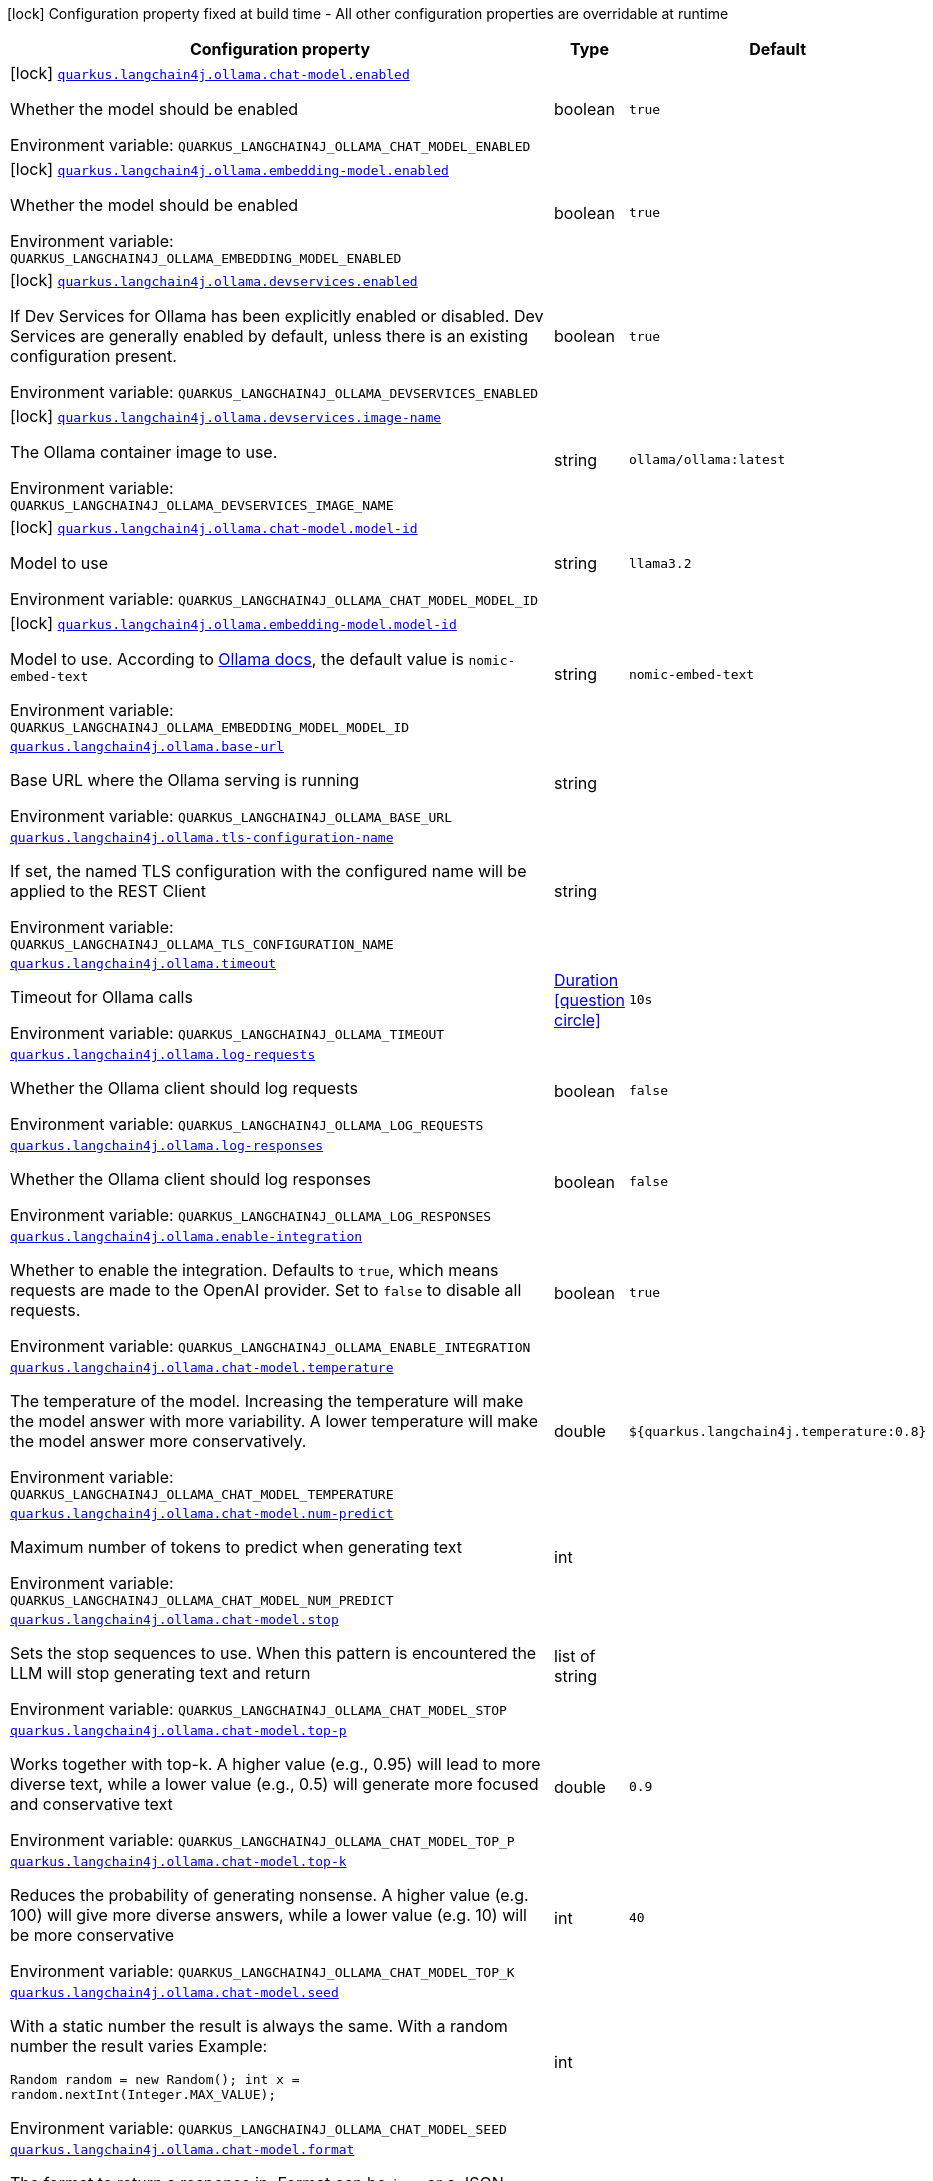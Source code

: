 :summaryTableId: quarkus-langchain4j-ollama_quarkus-langchain4j
[.configuration-legend]
icon:lock[title=Fixed at build time] Configuration property fixed at build time - All other configuration properties are overridable at runtime
[.configuration-reference.searchable, cols="80,.^10,.^10"]
|===

h|[.header-title]##Configuration property##
h|Type
h|Default

a|icon:lock[title=Fixed at build time] [[quarkus-langchain4j-ollama_quarkus-langchain4j-ollama-chat-model-enabled]] [.property-path]##link:#quarkus-langchain4j-ollama_quarkus-langchain4j-ollama-chat-model-enabled[`quarkus.langchain4j.ollama.chat-model.enabled`]##

[.description]
--
Whether the model should be enabled


ifdef::add-copy-button-to-env-var[]
Environment variable: env_var_with_copy_button:+++QUARKUS_LANGCHAIN4J_OLLAMA_CHAT_MODEL_ENABLED+++[]
endif::add-copy-button-to-env-var[]
ifndef::add-copy-button-to-env-var[]
Environment variable: `+++QUARKUS_LANGCHAIN4J_OLLAMA_CHAT_MODEL_ENABLED+++`
endif::add-copy-button-to-env-var[]
--
|boolean
|`true`

a|icon:lock[title=Fixed at build time] [[quarkus-langchain4j-ollama_quarkus-langchain4j-ollama-embedding-model-enabled]] [.property-path]##link:#quarkus-langchain4j-ollama_quarkus-langchain4j-ollama-embedding-model-enabled[`quarkus.langchain4j.ollama.embedding-model.enabled`]##

[.description]
--
Whether the model should be enabled


ifdef::add-copy-button-to-env-var[]
Environment variable: env_var_with_copy_button:+++QUARKUS_LANGCHAIN4J_OLLAMA_EMBEDDING_MODEL_ENABLED+++[]
endif::add-copy-button-to-env-var[]
ifndef::add-copy-button-to-env-var[]
Environment variable: `+++QUARKUS_LANGCHAIN4J_OLLAMA_EMBEDDING_MODEL_ENABLED+++`
endif::add-copy-button-to-env-var[]
--
|boolean
|`true`

a|icon:lock[title=Fixed at build time] [[quarkus-langchain4j-ollama_quarkus-langchain4j-ollama-devservices-enabled]] [.property-path]##link:#quarkus-langchain4j-ollama_quarkus-langchain4j-ollama-devservices-enabled[`quarkus.langchain4j.ollama.devservices.enabled`]##

[.description]
--
If Dev Services for Ollama has been explicitly enabled or disabled. Dev Services are generally enabled by default, unless there is an existing configuration present.


ifdef::add-copy-button-to-env-var[]
Environment variable: env_var_with_copy_button:+++QUARKUS_LANGCHAIN4J_OLLAMA_DEVSERVICES_ENABLED+++[]
endif::add-copy-button-to-env-var[]
ifndef::add-copy-button-to-env-var[]
Environment variable: `+++QUARKUS_LANGCHAIN4J_OLLAMA_DEVSERVICES_ENABLED+++`
endif::add-copy-button-to-env-var[]
--
|boolean
|`true`

a|icon:lock[title=Fixed at build time] [[quarkus-langchain4j-ollama_quarkus-langchain4j-ollama-devservices-image-name]] [.property-path]##link:#quarkus-langchain4j-ollama_quarkus-langchain4j-ollama-devservices-image-name[`quarkus.langchain4j.ollama.devservices.image-name`]##

[.description]
--
The Ollama container image to use.


ifdef::add-copy-button-to-env-var[]
Environment variable: env_var_with_copy_button:+++QUARKUS_LANGCHAIN4J_OLLAMA_DEVSERVICES_IMAGE_NAME+++[]
endif::add-copy-button-to-env-var[]
ifndef::add-copy-button-to-env-var[]
Environment variable: `+++QUARKUS_LANGCHAIN4J_OLLAMA_DEVSERVICES_IMAGE_NAME+++`
endif::add-copy-button-to-env-var[]
--
|string
|`ollama/ollama:latest`

a|icon:lock[title=Fixed at build time] [[quarkus-langchain4j-ollama_quarkus-langchain4j-ollama-chat-model-model-id]] [.property-path]##link:#quarkus-langchain4j-ollama_quarkus-langchain4j-ollama-chat-model-model-id[`quarkus.langchain4j.ollama.chat-model.model-id`]##

[.description]
--
Model to use


ifdef::add-copy-button-to-env-var[]
Environment variable: env_var_with_copy_button:+++QUARKUS_LANGCHAIN4J_OLLAMA_CHAT_MODEL_MODEL_ID+++[]
endif::add-copy-button-to-env-var[]
ifndef::add-copy-button-to-env-var[]
Environment variable: `+++QUARKUS_LANGCHAIN4J_OLLAMA_CHAT_MODEL_MODEL_ID+++`
endif::add-copy-button-to-env-var[]
--
|string
|`llama3.2`

a|icon:lock[title=Fixed at build time] [[quarkus-langchain4j-ollama_quarkus-langchain4j-ollama-embedding-model-model-id]] [.property-path]##link:#quarkus-langchain4j-ollama_quarkus-langchain4j-ollama-embedding-model-model-id[`quarkus.langchain4j.ollama.embedding-model.model-id`]##

[.description]
--
Model to use. According to link:https://github.com/jmorganca/ollama/blob/main/docs/api.md#model-names[Ollama docs], the default value is `nomic-embed-text`


ifdef::add-copy-button-to-env-var[]
Environment variable: env_var_with_copy_button:+++QUARKUS_LANGCHAIN4J_OLLAMA_EMBEDDING_MODEL_MODEL_ID+++[]
endif::add-copy-button-to-env-var[]
ifndef::add-copy-button-to-env-var[]
Environment variable: `+++QUARKUS_LANGCHAIN4J_OLLAMA_EMBEDDING_MODEL_MODEL_ID+++`
endif::add-copy-button-to-env-var[]
--
|string
|`nomic-embed-text`

a| [[quarkus-langchain4j-ollama_quarkus-langchain4j-ollama-base-url]] [.property-path]##link:#quarkus-langchain4j-ollama_quarkus-langchain4j-ollama-base-url[`quarkus.langchain4j.ollama.base-url`]##

[.description]
--
Base URL where the Ollama serving is running


ifdef::add-copy-button-to-env-var[]
Environment variable: env_var_with_copy_button:+++QUARKUS_LANGCHAIN4J_OLLAMA_BASE_URL+++[]
endif::add-copy-button-to-env-var[]
ifndef::add-copy-button-to-env-var[]
Environment variable: `+++QUARKUS_LANGCHAIN4J_OLLAMA_BASE_URL+++`
endif::add-copy-button-to-env-var[]
--
|string
|

a| [[quarkus-langchain4j-ollama_quarkus-langchain4j-ollama-tls-configuration-name]] [.property-path]##link:#quarkus-langchain4j-ollama_quarkus-langchain4j-ollama-tls-configuration-name[`quarkus.langchain4j.ollama.tls-configuration-name`]##

[.description]
--
If set, the named TLS configuration with the configured name will be applied to the REST Client


ifdef::add-copy-button-to-env-var[]
Environment variable: env_var_with_copy_button:+++QUARKUS_LANGCHAIN4J_OLLAMA_TLS_CONFIGURATION_NAME+++[]
endif::add-copy-button-to-env-var[]
ifndef::add-copy-button-to-env-var[]
Environment variable: `+++QUARKUS_LANGCHAIN4J_OLLAMA_TLS_CONFIGURATION_NAME+++`
endif::add-copy-button-to-env-var[]
--
|string
|

a| [[quarkus-langchain4j-ollama_quarkus-langchain4j-ollama-timeout]] [.property-path]##link:#quarkus-langchain4j-ollama_quarkus-langchain4j-ollama-timeout[`quarkus.langchain4j.ollama.timeout`]##

[.description]
--
Timeout for Ollama calls


ifdef::add-copy-button-to-env-var[]
Environment variable: env_var_with_copy_button:+++QUARKUS_LANGCHAIN4J_OLLAMA_TIMEOUT+++[]
endif::add-copy-button-to-env-var[]
ifndef::add-copy-button-to-env-var[]
Environment variable: `+++QUARKUS_LANGCHAIN4J_OLLAMA_TIMEOUT+++`
endif::add-copy-button-to-env-var[]
--
|link:https://docs.oracle.com/en/java/javase/17/docs/api/java.base/java/time/Duration.html[Duration] link:#duration-note-anchor-{summaryTableId}[icon:question-circle[title=More information about the Duration format]]
|`10s`

a| [[quarkus-langchain4j-ollama_quarkus-langchain4j-ollama-log-requests]] [.property-path]##link:#quarkus-langchain4j-ollama_quarkus-langchain4j-ollama-log-requests[`quarkus.langchain4j.ollama.log-requests`]##

[.description]
--
Whether the Ollama client should log requests


ifdef::add-copy-button-to-env-var[]
Environment variable: env_var_with_copy_button:+++QUARKUS_LANGCHAIN4J_OLLAMA_LOG_REQUESTS+++[]
endif::add-copy-button-to-env-var[]
ifndef::add-copy-button-to-env-var[]
Environment variable: `+++QUARKUS_LANGCHAIN4J_OLLAMA_LOG_REQUESTS+++`
endif::add-copy-button-to-env-var[]
--
|boolean
|`false`

a| [[quarkus-langchain4j-ollama_quarkus-langchain4j-ollama-log-responses]] [.property-path]##link:#quarkus-langchain4j-ollama_quarkus-langchain4j-ollama-log-responses[`quarkus.langchain4j.ollama.log-responses`]##

[.description]
--
Whether the Ollama client should log responses


ifdef::add-copy-button-to-env-var[]
Environment variable: env_var_with_copy_button:+++QUARKUS_LANGCHAIN4J_OLLAMA_LOG_RESPONSES+++[]
endif::add-copy-button-to-env-var[]
ifndef::add-copy-button-to-env-var[]
Environment variable: `+++QUARKUS_LANGCHAIN4J_OLLAMA_LOG_RESPONSES+++`
endif::add-copy-button-to-env-var[]
--
|boolean
|`false`

a| [[quarkus-langchain4j-ollama_quarkus-langchain4j-ollama-enable-integration]] [.property-path]##link:#quarkus-langchain4j-ollama_quarkus-langchain4j-ollama-enable-integration[`quarkus.langchain4j.ollama.enable-integration`]##

[.description]
--
Whether to enable the integration. Defaults to `true`, which means requests are made to the OpenAI provider. Set to `false` to disable all requests.


ifdef::add-copy-button-to-env-var[]
Environment variable: env_var_with_copy_button:+++QUARKUS_LANGCHAIN4J_OLLAMA_ENABLE_INTEGRATION+++[]
endif::add-copy-button-to-env-var[]
ifndef::add-copy-button-to-env-var[]
Environment variable: `+++QUARKUS_LANGCHAIN4J_OLLAMA_ENABLE_INTEGRATION+++`
endif::add-copy-button-to-env-var[]
--
|boolean
|`true`

a| [[quarkus-langchain4j-ollama_quarkus-langchain4j-ollama-chat-model-temperature]] [.property-path]##link:#quarkus-langchain4j-ollama_quarkus-langchain4j-ollama-chat-model-temperature[`quarkus.langchain4j.ollama.chat-model.temperature`]##

[.description]
--
The temperature of the model. Increasing the temperature will make the model answer with more variability. A lower temperature will make the model answer more conservatively.


ifdef::add-copy-button-to-env-var[]
Environment variable: env_var_with_copy_button:+++QUARKUS_LANGCHAIN4J_OLLAMA_CHAT_MODEL_TEMPERATURE+++[]
endif::add-copy-button-to-env-var[]
ifndef::add-copy-button-to-env-var[]
Environment variable: `+++QUARKUS_LANGCHAIN4J_OLLAMA_CHAT_MODEL_TEMPERATURE+++`
endif::add-copy-button-to-env-var[]
--
|double
|`${quarkus.langchain4j.temperature:0.8}`

a| [[quarkus-langchain4j-ollama_quarkus-langchain4j-ollama-chat-model-num-predict]] [.property-path]##link:#quarkus-langchain4j-ollama_quarkus-langchain4j-ollama-chat-model-num-predict[`quarkus.langchain4j.ollama.chat-model.num-predict`]##

[.description]
--
Maximum number of tokens to predict when generating text


ifdef::add-copy-button-to-env-var[]
Environment variable: env_var_with_copy_button:+++QUARKUS_LANGCHAIN4J_OLLAMA_CHAT_MODEL_NUM_PREDICT+++[]
endif::add-copy-button-to-env-var[]
ifndef::add-copy-button-to-env-var[]
Environment variable: `+++QUARKUS_LANGCHAIN4J_OLLAMA_CHAT_MODEL_NUM_PREDICT+++`
endif::add-copy-button-to-env-var[]
--
|int
|

a| [[quarkus-langchain4j-ollama_quarkus-langchain4j-ollama-chat-model-stop]] [.property-path]##link:#quarkus-langchain4j-ollama_quarkus-langchain4j-ollama-chat-model-stop[`quarkus.langchain4j.ollama.chat-model.stop`]##

[.description]
--
Sets the stop sequences to use. When this pattern is encountered the LLM will stop generating text and return


ifdef::add-copy-button-to-env-var[]
Environment variable: env_var_with_copy_button:+++QUARKUS_LANGCHAIN4J_OLLAMA_CHAT_MODEL_STOP+++[]
endif::add-copy-button-to-env-var[]
ifndef::add-copy-button-to-env-var[]
Environment variable: `+++QUARKUS_LANGCHAIN4J_OLLAMA_CHAT_MODEL_STOP+++`
endif::add-copy-button-to-env-var[]
--
|list of string
|

a| [[quarkus-langchain4j-ollama_quarkus-langchain4j-ollama-chat-model-top-p]] [.property-path]##link:#quarkus-langchain4j-ollama_quarkus-langchain4j-ollama-chat-model-top-p[`quarkus.langchain4j.ollama.chat-model.top-p`]##

[.description]
--
Works together with top-k. A higher value (e.g., 0.95) will lead to more diverse text, while a lower value (e.g., 0.5) will generate more focused and conservative text


ifdef::add-copy-button-to-env-var[]
Environment variable: env_var_with_copy_button:+++QUARKUS_LANGCHAIN4J_OLLAMA_CHAT_MODEL_TOP_P+++[]
endif::add-copy-button-to-env-var[]
ifndef::add-copy-button-to-env-var[]
Environment variable: `+++QUARKUS_LANGCHAIN4J_OLLAMA_CHAT_MODEL_TOP_P+++`
endif::add-copy-button-to-env-var[]
--
|double
|`0.9`

a| [[quarkus-langchain4j-ollama_quarkus-langchain4j-ollama-chat-model-top-k]] [.property-path]##link:#quarkus-langchain4j-ollama_quarkus-langchain4j-ollama-chat-model-top-k[`quarkus.langchain4j.ollama.chat-model.top-k`]##

[.description]
--
Reduces the probability of generating nonsense. A higher value (e.g. 100) will give more diverse answers, while a lower value (e.g. 10) will be more conservative


ifdef::add-copy-button-to-env-var[]
Environment variable: env_var_with_copy_button:+++QUARKUS_LANGCHAIN4J_OLLAMA_CHAT_MODEL_TOP_K+++[]
endif::add-copy-button-to-env-var[]
ifndef::add-copy-button-to-env-var[]
Environment variable: `+++QUARKUS_LANGCHAIN4J_OLLAMA_CHAT_MODEL_TOP_K+++`
endif::add-copy-button-to-env-var[]
--
|int
|`40`

a| [[quarkus-langchain4j-ollama_quarkus-langchain4j-ollama-chat-model-seed]] [.property-path]##link:#quarkus-langchain4j-ollama_quarkus-langchain4j-ollama-chat-model-seed[`quarkus.langchain4j.ollama.chat-model.seed`]##

[.description]
--
With a static number the result is always the same. With a random number the result varies Example:

```
```

`Random random = new Random();
int x = random.nextInt(Integer.MAX_VALUE);`


ifdef::add-copy-button-to-env-var[]
Environment variable: env_var_with_copy_button:+++QUARKUS_LANGCHAIN4J_OLLAMA_CHAT_MODEL_SEED+++[]
endif::add-copy-button-to-env-var[]
ifndef::add-copy-button-to-env-var[]
Environment variable: `+++QUARKUS_LANGCHAIN4J_OLLAMA_CHAT_MODEL_SEED+++`
endif::add-copy-button-to-env-var[]
--
|int
|

a| [[quarkus-langchain4j-ollama_quarkus-langchain4j-ollama-chat-model-format]] [.property-path]##link:#quarkus-langchain4j-ollama_quarkus-langchain4j-ollama-chat-model-format[`quarkus.langchain4j.ollama.chat-model.format`]##

[.description]
--
The format to return a response in. Format can be `json` or a JSON schema.


ifdef::add-copy-button-to-env-var[]
Environment variable: env_var_with_copy_button:+++QUARKUS_LANGCHAIN4J_OLLAMA_CHAT_MODEL_FORMAT+++[]
endif::add-copy-button-to-env-var[]
ifndef::add-copy-button-to-env-var[]
Environment variable: `+++QUARKUS_LANGCHAIN4J_OLLAMA_CHAT_MODEL_FORMAT+++`
endif::add-copy-button-to-env-var[]
--
|string
|

a| [[quarkus-langchain4j-ollama_quarkus-langchain4j-ollama-chat-model-log-requests]] [.property-path]##link:#quarkus-langchain4j-ollama_quarkus-langchain4j-ollama-chat-model-log-requests[`quarkus.langchain4j.ollama.chat-model.log-requests`]##

[.description]
--
Whether chat model requests should be logged


ifdef::add-copy-button-to-env-var[]
Environment variable: env_var_with_copy_button:+++QUARKUS_LANGCHAIN4J_OLLAMA_CHAT_MODEL_LOG_REQUESTS+++[]
endif::add-copy-button-to-env-var[]
ifndef::add-copy-button-to-env-var[]
Environment variable: `+++QUARKUS_LANGCHAIN4J_OLLAMA_CHAT_MODEL_LOG_REQUESTS+++`
endif::add-copy-button-to-env-var[]
--
|boolean
|`false`

a| [[quarkus-langchain4j-ollama_quarkus-langchain4j-ollama-chat-model-log-responses]] [.property-path]##link:#quarkus-langchain4j-ollama_quarkus-langchain4j-ollama-chat-model-log-responses[`quarkus.langchain4j.ollama.chat-model.log-responses`]##

[.description]
--
Whether chat model responses should be logged


ifdef::add-copy-button-to-env-var[]
Environment variable: env_var_with_copy_button:+++QUARKUS_LANGCHAIN4J_OLLAMA_CHAT_MODEL_LOG_RESPONSES+++[]
endif::add-copy-button-to-env-var[]
ifndef::add-copy-button-to-env-var[]
Environment variable: `+++QUARKUS_LANGCHAIN4J_OLLAMA_CHAT_MODEL_LOG_RESPONSES+++`
endif::add-copy-button-to-env-var[]
--
|boolean
|`false`

a| [[quarkus-langchain4j-ollama_quarkus-langchain4j-ollama-embedding-model-temperature]] [.property-path]##link:#quarkus-langchain4j-ollama_quarkus-langchain4j-ollama-embedding-model-temperature[`quarkus.langchain4j.ollama.embedding-model.temperature`]##

[.description]
--
The temperature of the model. Increasing the temperature will make the model answer with more variability. A lower temperature will make the model answer more conservatively.


ifdef::add-copy-button-to-env-var[]
Environment variable: env_var_with_copy_button:+++QUARKUS_LANGCHAIN4J_OLLAMA_EMBEDDING_MODEL_TEMPERATURE+++[]
endif::add-copy-button-to-env-var[]
ifndef::add-copy-button-to-env-var[]
Environment variable: `+++QUARKUS_LANGCHAIN4J_OLLAMA_EMBEDDING_MODEL_TEMPERATURE+++`
endif::add-copy-button-to-env-var[]
--
|double
|`${quarkus.langchain4j.temperature:0.8}`

a| [[quarkus-langchain4j-ollama_quarkus-langchain4j-ollama-embedding-model-num-predict]] [.property-path]##link:#quarkus-langchain4j-ollama_quarkus-langchain4j-ollama-embedding-model-num-predict[`quarkus.langchain4j.ollama.embedding-model.num-predict`]##

[.description]
--
Maximum number of tokens to predict when generating text


ifdef::add-copy-button-to-env-var[]
Environment variable: env_var_with_copy_button:+++QUARKUS_LANGCHAIN4J_OLLAMA_EMBEDDING_MODEL_NUM_PREDICT+++[]
endif::add-copy-button-to-env-var[]
ifndef::add-copy-button-to-env-var[]
Environment variable: `+++QUARKUS_LANGCHAIN4J_OLLAMA_EMBEDDING_MODEL_NUM_PREDICT+++`
endif::add-copy-button-to-env-var[]
--
|int
|`128`

a| [[quarkus-langchain4j-ollama_quarkus-langchain4j-ollama-embedding-model-stop]] [.property-path]##link:#quarkus-langchain4j-ollama_quarkus-langchain4j-ollama-embedding-model-stop[`quarkus.langchain4j.ollama.embedding-model.stop`]##

[.description]
--
Sets the stop sequences to use. When this pattern is encountered the LLM will stop generating text and return


ifdef::add-copy-button-to-env-var[]
Environment variable: env_var_with_copy_button:+++QUARKUS_LANGCHAIN4J_OLLAMA_EMBEDDING_MODEL_STOP+++[]
endif::add-copy-button-to-env-var[]
ifndef::add-copy-button-to-env-var[]
Environment variable: `+++QUARKUS_LANGCHAIN4J_OLLAMA_EMBEDDING_MODEL_STOP+++`
endif::add-copy-button-to-env-var[]
--
|list of string
|

a| [[quarkus-langchain4j-ollama_quarkus-langchain4j-ollama-embedding-model-top-p]] [.property-path]##link:#quarkus-langchain4j-ollama_quarkus-langchain4j-ollama-embedding-model-top-p[`quarkus.langchain4j.ollama.embedding-model.top-p`]##

[.description]
--
Works together with top-k. A higher value (e.g., 0.95) will lead to more diverse text, while a lower value (e.g., 0.5) will generate more focused and conservative text


ifdef::add-copy-button-to-env-var[]
Environment variable: env_var_with_copy_button:+++QUARKUS_LANGCHAIN4J_OLLAMA_EMBEDDING_MODEL_TOP_P+++[]
endif::add-copy-button-to-env-var[]
ifndef::add-copy-button-to-env-var[]
Environment variable: `+++QUARKUS_LANGCHAIN4J_OLLAMA_EMBEDDING_MODEL_TOP_P+++`
endif::add-copy-button-to-env-var[]
--
|double
|`0.9`

a| [[quarkus-langchain4j-ollama_quarkus-langchain4j-ollama-embedding-model-top-k]] [.property-path]##link:#quarkus-langchain4j-ollama_quarkus-langchain4j-ollama-embedding-model-top-k[`quarkus.langchain4j.ollama.embedding-model.top-k`]##

[.description]
--
Reduces the probability of generating nonsense. A higher value (e.g. 100) will give more diverse answers, while a lower value (e.g. 10) will be more conservative


ifdef::add-copy-button-to-env-var[]
Environment variable: env_var_with_copy_button:+++QUARKUS_LANGCHAIN4J_OLLAMA_EMBEDDING_MODEL_TOP_K+++[]
endif::add-copy-button-to-env-var[]
ifndef::add-copy-button-to-env-var[]
Environment variable: `+++QUARKUS_LANGCHAIN4J_OLLAMA_EMBEDDING_MODEL_TOP_K+++`
endif::add-copy-button-to-env-var[]
--
|int
|`40`

a| [[quarkus-langchain4j-ollama_quarkus-langchain4j-ollama-embedding-model-log-requests]] [.property-path]##link:#quarkus-langchain4j-ollama_quarkus-langchain4j-ollama-embedding-model-log-requests[`quarkus.langchain4j.ollama.embedding-model.log-requests`]##

[.description]
--
Whether embedding model requests should be logged


ifdef::add-copy-button-to-env-var[]
Environment variable: env_var_with_copy_button:+++QUARKUS_LANGCHAIN4J_OLLAMA_EMBEDDING_MODEL_LOG_REQUESTS+++[]
endif::add-copy-button-to-env-var[]
ifndef::add-copy-button-to-env-var[]
Environment variable: `+++QUARKUS_LANGCHAIN4J_OLLAMA_EMBEDDING_MODEL_LOG_REQUESTS+++`
endif::add-copy-button-to-env-var[]
--
|boolean
|`false`

a| [[quarkus-langchain4j-ollama_quarkus-langchain4j-ollama-embedding-model-log-responses]] [.property-path]##link:#quarkus-langchain4j-ollama_quarkus-langchain4j-ollama-embedding-model-log-responses[`quarkus.langchain4j.ollama.embedding-model.log-responses`]##

[.description]
--
Whether embedding model responses should be logged


ifdef::add-copy-button-to-env-var[]
Environment variable: env_var_with_copy_button:+++QUARKUS_LANGCHAIN4J_OLLAMA_EMBEDDING_MODEL_LOG_RESPONSES+++[]
endif::add-copy-button-to-env-var[]
ifndef::add-copy-button-to-env-var[]
Environment variable: `+++QUARKUS_LANGCHAIN4J_OLLAMA_EMBEDDING_MODEL_LOG_RESPONSES+++`
endif::add-copy-button-to-env-var[]
--
|boolean
|`false`

h|[[quarkus-langchain4j-ollama_section_quarkus-langchain4j-ollama]] [.section-name.section-level0]##link:#quarkus-langchain4j-ollama_section_quarkus-langchain4j-ollama[Named model config]##
h|Type
h|Default

a|icon:lock[title=Fixed at build time] [[quarkus-langchain4j-ollama_quarkus-langchain4j-ollama-model-name-chat-model-model-id]] [.property-path]##link:#quarkus-langchain4j-ollama_quarkus-langchain4j-ollama-model-name-chat-model-model-id[`quarkus.langchain4j.ollama."model-name".chat-model.model-id`]##

[.description]
--
Model to use


ifdef::add-copy-button-to-env-var[]
Environment variable: env_var_with_copy_button:+++QUARKUS_LANGCHAIN4J_OLLAMA__MODEL_NAME__CHAT_MODEL_MODEL_ID+++[]
endif::add-copy-button-to-env-var[]
ifndef::add-copy-button-to-env-var[]
Environment variable: `+++QUARKUS_LANGCHAIN4J_OLLAMA__MODEL_NAME__CHAT_MODEL_MODEL_ID+++`
endif::add-copy-button-to-env-var[]
--
|string
|`llama3.2`

a|icon:lock[title=Fixed at build time] [[quarkus-langchain4j-ollama_quarkus-langchain4j-ollama-model-name-embedding-model-model-id]] [.property-path]##link:#quarkus-langchain4j-ollama_quarkus-langchain4j-ollama-model-name-embedding-model-model-id[`quarkus.langchain4j.ollama."model-name".embedding-model.model-id`]##

[.description]
--
Model to use. According to link:https://github.com/jmorganca/ollama/blob/main/docs/api.md#model-names[Ollama docs], the default value is `nomic-embed-text`


ifdef::add-copy-button-to-env-var[]
Environment variable: env_var_with_copy_button:+++QUARKUS_LANGCHAIN4J_OLLAMA__MODEL_NAME__EMBEDDING_MODEL_MODEL_ID+++[]
endif::add-copy-button-to-env-var[]
ifndef::add-copy-button-to-env-var[]
Environment variable: `+++QUARKUS_LANGCHAIN4J_OLLAMA__MODEL_NAME__EMBEDDING_MODEL_MODEL_ID+++`
endif::add-copy-button-to-env-var[]
--
|string
|`nomic-embed-text`

a| [[quarkus-langchain4j-ollama_quarkus-langchain4j-ollama-model-name-base-url]] [.property-path]##link:#quarkus-langchain4j-ollama_quarkus-langchain4j-ollama-model-name-base-url[`quarkus.langchain4j.ollama."model-name".base-url`]##

[.description]
--
Base URL where the Ollama serving is running


ifdef::add-copy-button-to-env-var[]
Environment variable: env_var_with_copy_button:+++QUARKUS_LANGCHAIN4J_OLLAMA__MODEL_NAME__BASE_URL+++[]
endif::add-copy-button-to-env-var[]
ifndef::add-copy-button-to-env-var[]
Environment variable: `+++QUARKUS_LANGCHAIN4J_OLLAMA__MODEL_NAME__BASE_URL+++`
endif::add-copy-button-to-env-var[]
--
|string
|

a| [[quarkus-langchain4j-ollama_quarkus-langchain4j-ollama-model-name-tls-configuration-name]] [.property-path]##link:#quarkus-langchain4j-ollama_quarkus-langchain4j-ollama-model-name-tls-configuration-name[`quarkus.langchain4j.ollama."model-name".tls-configuration-name`]##

[.description]
--
If set, the named TLS configuration with the configured name will be applied to the REST Client


ifdef::add-copy-button-to-env-var[]
Environment variable: env_var_with_copy_button:+++QUARKUS_LANGCHAIN4J_OLLAMA__MODEL_NAME__TLS_CONFIGURATION_NAME+++[]
endif::add-copy-button-to-env-var[]
ifndef::add-copy-button-to-env-var[]
Environment variable: `+++QUARKUS_LANGCHAIN4J_OLLAMA__MODEL_NAME__TLS_CONFIGURATION_NAME+++`
endif::add-copy-button-to-env-var[]
--
|string
|

a| [[quarkus-langchain4j-ollama_quarkus-langchain4j-ollama-model-name-timeout]] [.property-path]##link:#quarkus-langchain4j-ollama_quarkus-langchain4j-ollama-model-name-timeout[`quarkus.langchain4j.ollama."model-name".timeout`]##

[.description]
--
Timeout for Ollama calls


ifdef::add-copy-button-to-env-var[]
Environment variable: env_var_with_copy_button:+++QUARKUS_LANGCHAIN4J_OLLAMA__MODEL_NAME__TIMEOUT+++[]
endif::add-copy-button-to-env-var[]
ifndef::add-copy-button-to-env-var[]
Environment variable: `+++QUARKUS_LANGCHAIN4J_OLLAMA__MODEL_NAME__TIMEOUT+++`
endif::add-copy-button-to-env-var[]
--
|link:https://docs.oracle.com/en/java/javase/17/docs/api/java.base/java/time/Duration.html[Duration] link:#duration-note-anchor-{summaryTableId}[icon:question-circle[title=More information about the Duration format]]
|`10s`

a| [[quarkus-langchain4j-ollama_quarkus-langchain4j-ollama-model-name-log-requests]] [.property-path]##link:#quarkus-langchain4j-ollama_quarkus-langchain4j-ollama-model-name-log-requests[`quarkus.langchain4j.ollama."model-name".log-requests`]##

[.description]
--
Whether the Ollama client should log requests


ifdef::add-copy-button-to-env-var[]
Environment variable: env_var_with_copy_button:+++QUARKUS_LANGCHAIN4J_OLLAMA__MODEL_NAME__LOG_REQUESTS+++[]
endif::add-copy-button-to-env-var[]
ifndef::add-copy-button-to-env-var[]
Environment variable: `+++QUARKUS_LANGCHAIN4J_OLLAMA__MODEL_NAME__LOG_REQUESTS+++`
endif::add-copy-button-to-env-var[]
--
|boolean
|`false`

a| [[quarkus-langchain4j-ollama_quarkus-langchain4j-ollama-model-name-log-responses]] [.property-path]##link:#quarkus-langchain4j-ollama_quarkus-langchain4j-ollama-model-name-log-responses[`quarkus.langchain4j.ollama."model-name".log-responses`]##

[.description]
--
Whether the Ollama client should log responses


ifdef::add-copy-button-to-env-var[]
Environment variable: env_var_with_copy_button:+++QUARKUS_LANGCHAIN4J_OLLAMA__MODEL_NAME__LOG_RESPONSES+++[]
endif::add-copy-button-to-env-var[]
ifndef::add-copy-button-to-env-var[]
Environment variable: `+++QUARKUS_LANGCHAIN4J_OLLAMA__MODEL_NAME__LOG_RESPONSES+++`
endif::add-copy-button-to-env-var[]
--
|boolean
|`false`

a| [[quarkus-langchain4j-ollama_quarkus-langchain4j-ollama-model-name-enable-integration]] [.property-path]##link:#quarkus-langchain4j-ollama_quarkus-langchain4j-ollama-model-name-enable-integration[`quarkus.langchain4j.ollama."model-name".enable-integration`]##

[.description]
--
Whether to enable the integration. Defaults to `true`, which means requests are made to the OpenAI provider. Set to `false` to disable all requests.


ifdef::add-copy-button-to-env-var[]
Environment variable: env_var_with_copy_button:+++QUARKUS_LANGCHAIN4J_OLLAMA__MODEL_NAME__ENABLE_INTEGRATION+++[]
endif::add-copy-button-to-env-var[]
ifndef::add-copy-button-to-env-var[]
Environment variable: `+++QUARKUS_LANGCHAIN4J_OLLAMA__MODEL_NAME__ENABLE_INTEGRATION+++`
endif::add-copy-button-to-env-var[]
--
|boolean
|`true`

a| [[quarkus-langchain4j-ollama_quarkus-langchain4j-ollama-model-name-chat-model-temperature]] [.property-path]##link:#quarkus-langchain4j-ollama_quarkus-langchain4j-ollama-model-name-chat-model-temperature[`quarkus.langchain4j.ollama."model-name".chat-model.temperature`]##

[.description]
--
The temperature of the model. Increasing the temperature will make the model answer with more variability. A lower temperature will make the model answer more conservatively.


ifdef::add-copy-button-to-env-var[]
Environment variable: env_var_with_copy_button:+++QUARKUS_LANGCHAIN4J_OLLAMA__MODEL_NAME__CHAT_MODEL_TEMPERATURE+++[]
endif::add-copy-button-to-env-var[]
ifndef::add-copy-button-to-env-var[]
Environment variable: `+++QUARKUS_LANGCHAIN4J_OLLAMA__MODEL_NAME__CHAT_MODEL_TEMPERATURE+++`
endif::add-copy-button-to-env-var[]
--
|double
|`${quarkus.langchain4j.temperature:0.8}`

a| [[quarkus-langchain4j-ollama_quarkus-langchain4j-ollama-model-name-chat-model-num-predict]] [.property-path]##link:#quarkus-langchain4j-ollama_quarkus-langchain4j-ollama-model-name-chat-model-num-predict[`quarkus.langchain4j.ollama."model-name".chat-model.num-predict`]##

[.description]
--
Maximum number of tokens to predict when generating text


ifdef::add-copy-button-to-env-var[]
Environment variable: env_var_with_copy_button:+++QUARKUS_LANGCHAIN4J_OLLAMA__MODEL_NAME__CHAT_MODEL_NUM_PREDICT+++[]
endif::add-copy-button-to-env-var[]
ifndef::add-copy-button-to-env-var[]
Environment variable: `+++QUARKUS_LANGCHAIN4J_OLLAMA__MODEL_NAME__CHAT_MODEL_NUM_PREDICT+++`
endif::add-copy-button-to-env-var[]
--
|int
|

a| [[quarkus-langchain4j-ollama_quarkus-langchain4j-ollama-model-name-chat-model-stop]] [.property-path]##link:#quarkus-langchain4j-ollama_quarkus-langchain4j-ollama-model-name-chat-model-stop[`quarkus.langchain4j.ollama."model-name".chat-model.stop`]##

[.description]
--
Sets the stop sequences to use. When this pattern is encountered the LLM will stop generating text and return


ifdef::add-copy-button-to-env-var[]
Environment variable: env_var_with_copy_button:+++QUARKUS_LANGCHAIN4J_OLLAMA__MODEL_NAME__CHAT_MODEL_STOP+++[]
endif::add-copy-button-to-env-var[]
ifndef::add-copy-button-to-env-var[]
Environment variable: `+++QUARKUS_LANGCHAIN4J_OLLAMA__MODEL_NAME__CHAT_MODEL_STOP+++`
endif::add-copy-button-to-env-var[]
--
|list of string
|

a| [[quarkus-langchain4j-ollama_quarkus-langchain4j-ollama-model-name-chat-model-top-p]] [.property-path]##link:#quarkus-langchain4j-ollama_quarkus-langchain4j-ollama-model-name-chat-model-top-p[`quarkus.langchain4j.ollama."model-name".chat-model.top-p`]##

[.description]
--
Works together with top-k. A higher value (e.g., 0.95) will lead to more diverse text, while a lower value (e.g., 0.5) will generate more focused and conservative text


ifdef::add-copy-button-to-env-var[]
Environment variable: env_var_with_copy_button:+++QUARKUS_LANGCHAIN4J_OLLAMA__MODEL_NAME__CHAT_MODEL_TOP_P+++[]
endif::add-copy-button-to-env-var[]
ifndef::add-copy-button-to-env-var[]
Environment variable: `+++QUARKUS_LANGCHAIN4J_OLLAMA__MODEL_NAME__CHAT_MODEL_TOP_P+++`
endif::add-copy-button-to-env-var[]
--
|double
|`0.9`

a| [[quarkus-langchain4j-ollama_quarkus-langchain4j-ollama-model-name-chat-model-top-k]] [.property-path]##link:#quarkus-langchain4j-ollama_quarkus-langchain4j-ollama-model-name-chat-model-top-k[`quarkus.langchain4j.ollama."model-name".chat-model.top-k`]##

[.description]
--
Reduces the probability of generating nonsense. A higher value (e.g. 100) will give more diverse answers, while a lower value (e.g. 10) will be more conservative


ifdef::add-copy-button-to-env-var[]
Environment variable: env_var_with_copy_button:+++QUARKUS_LANGCHAIN4J_OLLAMA__MODEL_NAME__CHAT_MODEL_TOP_K+++[]
endif::add-copy-button-to-env-var[]
ifndef::add-copy-button-to-env-var[]
Environment variable: `+++QUARKUS_LANGCHAIN4J_OLLAMA__MODEL_NAME__CHAT_MODEL_TOP_K+++`
endif::add-copy-button-to-env-var[]
--
|int
|`40`

a| [[quarkus-langchain4j-ollama_quarkus-langchain4j-ollama-model-name-chat-model-seed]] [.property-path]##link:#quarkus-langchain4j-ollama_quarkus-langchain4j-ollama-model-name-chat-model-seed[`quarkus.langchain4j.ollama."model-name".chat-model.seed`]##

[.description]
--
With a static number the result is always the same. With a random number the result varies Example:

```
```

`Random random = new Random();
int x = random.nextInt(Integer.MAX_VALUE);`


ifdef::add-copy-button-to-env-var[]
Environment variable: env_var_with_copy_button:+++QUARKUS_LANGCHAIN4J_OLLAMA__MODEL_NAME__CHAT_MODEL_SEED+++[]
endif::add-copy-button-to-env-var[]
ifndef::add-copy-button-to-env-var[]
Environment variable: `+++QUARKUS_LANGCHAIN4J_OLLAMA__MODEL_NAME__CHAT_MODEL_SEED+++`
endif::add-copy-button-to-env-var[]
--
|int
|

a| [[quarkus-langchain4j-ollama_quarkus-langchain4j-ollama-model-name-chat-model-format]] [.property-path]##link:#quarkus-langchain4j-ollama_quarkus-langchain4j-ollama-model-name-chat-model-format[`quarkus.langchain4j.ollama."model-name".chat-model.format`]##

[.description]
--
The format to return a response in. Format can be `json` or a JSON schema.


ifdef::add-copy-button-to-env-var[]
Environment variable: env_var_with_copy_button:+++QUARKUS_LANGCHAIN4J_OLLAMA__MODEL_NAME__CHAT_MODEL_FORMAT+++[]
endif::add-copy-button-to-env-var[]
ifndef::add-copy-button-to-env-var[]
Environment variable: `+++QUARKUS_LANGCHAIN4J_OLLAMA__MODEL_NAME__CHAT_MODEL_FORMAT+++`
endif::add-copy-button-to-env-var[]
--
|string
|

a| [[quarkus-langchain4j-ollama_quarkus-langchain4j-ollama-model-name-chat-model-log-requests]] [.property-path]##link:#quarkus-langchain4j-ollama_quarkus-langchain4j-ollama-model-name-chat-model-log-requests[`quarkus.langchain4j.ollama."model-name".chat-model.log-requests`]##

[.description]
--
Whether chat model requests should be logged


ifdef::add-copy-button-to-env-var[]
Environment variable: env_var_with_copy_button:+++QUARKUS_LANGCHAIN4J_OLLAMA__MODEL_NAME__CHAT_MODEL_LOG_REQUESTS+++[]
endif::add-copy-button-to-env-var[]
ifndef::add-copy-button-to-env-var[]
Environment variable: `+++QUARKUS_LANGCHAIN4J_OLLAMA__MODEL_NAME__CHAT_MODEL_LOG_REQUESTS+++`
endif::add-copy-button-to-env-var[]
--
|boolean
|`false`

a| [[quarkus-langchain4j-ollama_quarkus-langchain4j-ollama-model-name-chat-model-log-responses]] [.property-path]##link:#quarkus-langchain4j-ollama_quarkus-langchain4j-ollama-model-name-chat-model-log-responses[`quarkus.langchain4j.ollama."model-name".chat-model.log-responses`]##

[.description]
--
Whether chat model responses should be logged


ifdef::add-copy-button-to-env-var[]
Environment variable: env_var_with_copy_button:+++QUARKUS_LANGCHAIN4J_OLLAMA__MODEL_NAME__CHAT_MODEL_LOG_RESPONSES+++[]
endif::add-copy-button-to-env-var[]
ifndef::add-copy-button-to-env-var[]
Environment variable: `+++QUARKUS_LANGCHAIN4J_OLLAMA__MODEL_NAME__CHAT_MODEL_LOG_RESPONSES+++`
endif::add-copy-button-to-env-var[]
--
|boolean
|`false`

a| [[quarkus-langchain4j-ollama_quarkus-langchain4j-ollama-model-name-embedding-model-temperature]] [.property-path]##link:#quarkus-langchain4j-ollama_quarkus-langchain4j-ollama-model-name-embedding-model-temperature[`quarkus.langchain4j.ollama."model-name".embedding-model.temperature`]##

[.description]
--
The temperature of the model. Increasing the temperature will make the model answer with more variability. A lower temperature will make the model answer more conservatively.


ifdef::add-copy-button-to-env-var[]
Environment variable: env_var_with_copy_button:+++QUARKUS_LANGCHAIN4J_OLLAMA__MODEL_NAME__EMBEDDING_MODEL_TEMPERATURE+++[]
endif::add-copy-button-to-env-var[]
ifndef::add-copy-button-to-env-var[]
Environment variable: `+++QUARKUS_LANGCHAIN4J_OLLAMA__MODEL_NAME__EMBEDDING_MODEL_TEMPERATURE+++`
endif::add-copy-button-to-env-var[]
--
|double
|`${quarkus.langchain4j.temperature:0.8}`

a| [[quarkus-langchain4j-ollama_quarkus-langchain4j-ollama-model-name-embedding-model-num-predict]] [.property-path]##link:#quarkus-langchain4j-ollama_quarkus-langchain4j-ollama-model-name-embedding-model-num-predict[`quarkus.langchain4j.ollama."model-name".embedding-model.num-predict`]##

[.description]
--
Maximum number of tokens to predict when generating text


ifdef::add-copy-button-to-env-var[]
Environment variable: env_var_with_copy_button:+++QUARKUS_LANGCHAIN4J_OLLAMA__MODEL_NAME__EMBEDDING_MODEL_NUM_PREDICT+++[]
endif::add-copy-button-to-env-var[]
ifndef::add-copy-button-to-env-var[]
Environment variable: `+++QUARKUS_LANGCHAIN4J_OLLAMA__MODEL_NAME__EMBEDDING_MODEL_NUM_PREDICT+++`
endif::add-copy-button-to-env-var[]
--
|int
|`128`

a| [[quarkus-langchain4j-ollama_quarkus-langchain4j-ollama-model-name-embedding-model-stop]] [.property-path]##link:#quarkus-langchain4j-ollama_quarkus-langchain4j-ollama-model-name-embedding-model-stop[`quarkus.langchain4j.ollama."model-name".embedding-model.stop`]##

[.description]
--
Sets the stop sequences to use. When this pattern is encountered the LLM will stop generating text and return


ifdef::add-copy-button-to-env-var[]
Environment variable: env_var_with_copy_button:+++QUARKUS_LANGCHAIN4J_OLLAMA__MODEL_NAME__EMBEDDING_MODEL_STOP+++[]
endif::add-copy-button-to-env-var[]
ifndef::add-copy-button-to-env-var[]
Environment variable: `+++QUARKUS_LANGCHAIN4J_OLLAMA__MODEL_NAME__EMBEDDING_MODEL_STOP+++`
endif::add-copy-button-to-env-var[]
--
|list of string
|

a| [[quarkus-langchain4j-ollama_quarkus-langchain4j-ollama-model-name-embedding-model-top-p]] [.property-path]##link:#quarkus-langchain4j-ollama_quarkus-langchain4j-ollama-model-name-embedding-model-top-p[`quarkus.langchain4j.ollama."model-name".embedding-model.top-p`]##

[.description]
--
Works together with top-k. A higher value (e.g., 0.95) will lead to more diverse text, while a lower value (e.g., 0.5) will generate more focused and conservative text


ifdef::add-copy-button-to-env-var[]
Environment variable: env_var_with_copy_button:+++QUARKUS_LANGCHAIN4J_OLLAMA__MODEL_NAME__EMBEDDING_MODEL_TOP_P+++[]
endif::add-copy-button-to-env-var[]
ifndef::add-copy-button-to-env-var[]
Environment variable: `+++QUARKUS_LANGCHAIN4J_OLLAMA__MODEL_NAME__EMBEDDING_MODEL_TOP_P+++`
endif::add-copy-button-to-env-var[]
--
|double
|`0.9`

a| [[quarkus-langchain4j-ollama_quarkus-langchain4j-ollama-model-name-embedding-model-top-k]] [.property-path]##link:#quarkus-langchain4j-ollama_quarkus-langchain4j-ollama-model-name-embedding-model-top-k[`quarkus.langchain4j.ollama."model-name".embedding-model.top-k`]##

[.description]
--
Reduces the probability of generating nonsense. A higher value (e.g. 100) will give more diverse answers, while a lower value (e.g. 10) will be more conservative


ifdef::add-copy-button-to-env-var[]
Environment variable: env_var_with_copy_button:+++QUARKUS_LANGCHAIN4J_OLLAMA__MODEL_NAME__EMBEDDING_MODEL_TOP_K+++[]
endif::add-copy-button-to-env-var[]
ifndef::add-copy-button-to-env-var[]
Environment variable: `+++QUARKUS_LANGCHAIN4J_OLLAMA__MODEL_NAME__EMBEDDING_MODEL_TOP_K+++`
endif::add-copy-button-to-env-var[]
--
|int
|`40`

a| [[quarkus-langchain4j-ollama_quarkus-langchain4j-ollama-model-name-embedding-model-log-requests]] [.property-path]##link:#quarkus-langchain4j-ollama_quarkus-langchain4j-ollama-model-name-embedding-model-log-requests[`quarkus.langchain4j.ollama."model-name".embedding-model.log-requests`]##

[.description]
--
Whether embedding model requests should be logged


ifdef::add-copy-button-to-env-var[]
Environment variable: env_var_with_copy_button:+++QUARKUS_LANGCHAIN4J_OLLAMA__MODEL_NAME__EMBEDDING_MODEL_LOG_REQUESTS+++[]
endif::add-copy-button-to-env-var[]
ifndef::add-copy-button-to-env-var[]
Environment variable: `+++QUARKUS_LANGCHAIN4J_OLLAMA__MODEL_NAME__EMBEDDING_MODEL_LOG_REQUESTS+++`
endif::add-copy-button-to-env-var[]
--
|boolean
|`false`

a| [[quarkus-langchain4j-ollama_quarkus-langchain4j-ollama-model-name-embedding-model-log-responses]] [.property-path]##link:#quarkus-langchain4j-ollama_quarkus-langchain4j-ollama-model-name-embedding-model-log-responses[`quarkus.langchain4j.ollama."model-name".embedding-model.log-responses`]##

[.description]
--
Whether embedding model responses should be logged


ifdef::add-copy-button-to-env-var[]
Environment variable: env_var_with_copy_button:+++QUARKUS_LANGCHAIN4J_OLLAMA__MODEL_NAME__EMBEDDING_MODEL_LOG_RESPONSES+++[]
endif::add-copy-button-to-env-var[]
ifndef::add-copy-button-to-env-var[]
Environment variable: `+++QUARKUS_LANGCHAIN4J_OLLAMA__MODEL_NAME__EMBEDDING_MODEL_LOG_RESPONSES+++`
endif::add-copy-button-to-env-var[]
--
|boolean
|`false`


|===

ifndef::no-duration-note[]
[NOTE]
[id=duration-note-anchor-quarkus-langchain4j-ollama_quarkus-langchain4j]
.About the Duration format
====
To write duration values, use the standard `java.time.Duration` format.
See the link:https://docs.oracle.com/en/java/javase/17/docs/api/java.base/java/time/Duration.html#parse(java.lang.CharSequence)[Duration#parse() Java API documentation] for more information.

You can also use a simplified format, starting with a number:

* If the value is only a number, it represents time in seconds.
* If the value is a number followed by `ms`, it represents time in milliseconds.

In other cases, the simplified format is translated to the `java.time.Duration` format for parsing:

* If the value is a number followed by `h`, `m`, or `s`, it is prefixed with `PT`.
* If the value is a number followed by `d`, it is prefixed with `P`.
====
endif::no-duration-note[]

:!summaryTableId: